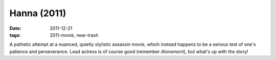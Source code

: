 Hanna (2011)
============

:date: 2011-12-21
:tags: 2011-movie, near-trash



A pathetic attempt at a nuanced, quietly stylistic assassin movie, which
instead happens to be a serious test of one's patience and perseverance.
Lead actress is of course good (remember *Atonement*), but what's up
with the story!
